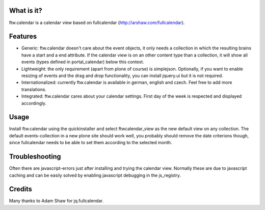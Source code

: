 What is it?
===========

ftw.calendar is a calendar view based on fullcalendar (http://arshaw.com/fullcalendar).

Features
========

* Generic: ftw.calendar doesn't care about the event objects, it only needs
  a collection in which the resulting brains have a start and a end attribute.
  If the calendar view is on an other content type than a collection, it will
  show all events (types defined in portal_calendar) below this context.

* Lightweight: the only requirement (apart from plone of course) is simplejson.
  Optionally, if you want to enable resizing of events and the drag and drop functionality,
  you can install jquery.ui but it is not required.

* Internationalized: currently ftw.calendar is available
  in german, english and czech. Feel free to add more translations.

* Integrated: ftw.calendar cares about your calendar settings.
  First day of the week is respected and displayed accordingly.

Usage
=====

Install ftw.calendar using the quickinstaller and select ftwcalendar_view
as the new default view on any collection.
The default events-collection in a new plone site should work well,
you probably should remove the date criterions though,
since fullcalendar needs to be able to set them according to the selected month.

Troubleshooting
===============

Often there are javascript-errors just after installing and trying the calendar view.
Normally these are due to javascript caching and can be easily solved
by enabling javascript debugging in the js_registry.

Credits
=======

Many thanks to Adam Shaw for jq.fullcalendar.


